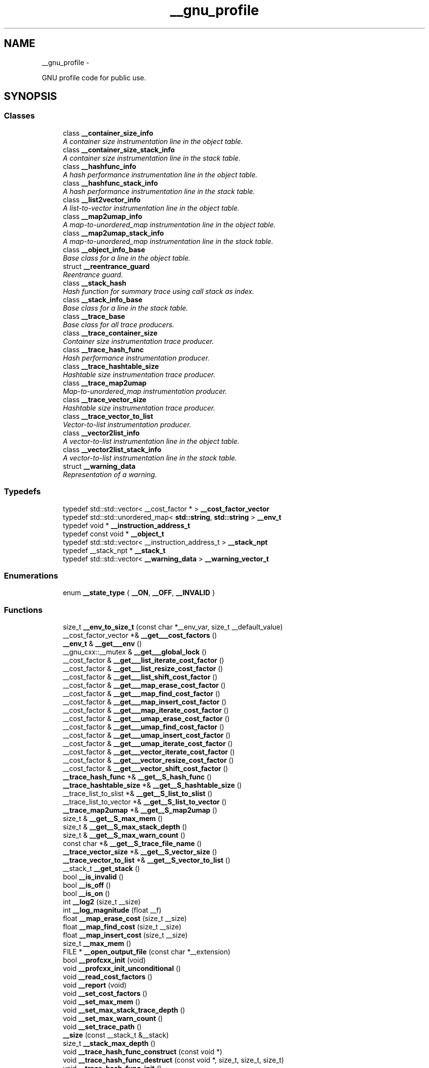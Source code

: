 .TH "__gnu_profile" 3 "Sun Oct 10 2010" "libstdc++" \" -*- nroff -*-
.ad l
.nh
.SH NAME
__gnu_profile \- 
.PP
GNU profile code for public use.  

.SH SYNOPSIS
.br
.PP
.SS "Classes"

.in +1c
.ti -1c
.RI "class \fB__container_size_info\fP"
.br
.RI "\fIA container size instrumentation line in the object table. \fP"
.ti -1c
.RI "class \fB__container_size_stack_info\fP"
.br
.RI "\fIA container size instrumentation line in the stack table. \fP"
.ti -1c
.RI "class \fB__hashfunc_info\fP"
.br
.RI "\fIA hash performance instrumentation line in the object table. \fP"
.ti -1c
.RI "class \fB__hashfunc_stack_info\fP"
.br
.RI "\fIA hash performance instrumentation line in the stack table. \fP"
.ti -1c
.RI "class \fB__list2vector_info\fP"
.br
.RI "\fIA list-to-vector instrumentation line in the object table. \fP"
.ti -1c
.RI "class \fB__map2umap_info\fP"
.br
.RI "\fIA map-to-unordered_map instrumentation line in the object table. \fP"
.ti -1c
.RI "class \fB__map2umap_stack_info\fP"
.br
.RI "\fIA map-to-unordered_map instrumentation line in the stack table. \fP"
.ti -1c
.RI "class \fB__object_info_base\fP"
.br
.RI "\fIBase class for a line in the object table. \fP"
.ti -1c
.RI "struct \fB__reentrance_guard\fP"
.br
.RI "\fIReentrance guard. \fP"
.ti -1c
.RI "class \fB__stack_hash\fP"
.br
.RI "\fIHash function for summary trace using call stack as index. \fP"
.ti -1c
.RI "class \fB__stack_info_base\fP"
.br
.RI "\fIBase class for a line in the stack table. \fP"
.ti -1c
.RI "class \fB__trace_base\fP"
.br
.RI "\fIBase class for all trace producers. \fP"
.ti -1c
.RI "class \fB__trace_container_size\fP"
.br
.RI "\fIContainer size instrumentation trace producer. \fP"
.ti -1c
.RI "class \fB__trace_hash_func\fP"
.br
.RI "\fIHash performance instrumentation producer. \fP"
.ti -1c
.RI "class \fB__trace_hashtable_size\fP"
.br
.RI "\fIHashtable size instrumentation trace producer. \fP"
.ti -1c
.RI "class \fB__trace_map2umap\fP"
.br
.RI "\fIMap-to-unordered_map instrumentation producer. \fP"
.ti -1c
.RI "class \fB__trace_vector_size\fP"
.br
.RI "\fIHashtable size instrumentation trace producer. \fP"
.ti -1c
.RI "class \fB__trace_vector_to_list\fP"
.br
.RI "\fIVector-to-list instrumentation producer. \fP"
.ti -1c
.RI "class \fB__vector2list_info\fP"
.br
.RI "\fIA vector-to-list instrumentation line in the object table. \fP"
.ti -1c
.RI "class \fB__vector2list_stack_info\fP"
.br
.RI "\fIA vector-to-list instrumentation line in the stack table. \fP"
.ti -1c
.RI "struct \fB__warning_data\fP"
.br
.RI "\fIRepresentation of a warning. \fP"
.in -1c
.SS "Typedefs"

.in +1c
.ti -1c
.RI "typedef std::std::vector< __cost_factor * > \fB__cost_factor_vector\fP"
.br
.ti -1c
.RI "typedef std::std::unordered_map< \fBstd::string\fP, \fBstd::string\fP > \fB__env_t\fP"
.br
.ti -1c
.RI "typedef void * \fB__instruction_address_t\fP"
.br
.ti -1c
.RI "typedef const void * \fB__object_t\fP"
.br
.ti -1c
.RI "typedef std::std::vector< __instruction_address_t > \fB__stack_npt\fP"
.br
.ti -1c
.RI "typedef __stack_npt * \fB__stack_t\fP"
.br
.ti -1c
.RI "typedef std::std::vector< \fB__warning_data\fP > \fB__warning_vector_t\fP"
.br
.in -1c
.SS "Enumerations"

.in +1c
.ti -1c
.RI "enum \fB__state_type\fP { \fB__ON\fP, \fB__OFF\fP, \fB__INVALID\fP }"
.br
.in -1c
.SS "Functions"

.in +1c
.ti -1c
.RI "size_t \fB__env_to_size_t\fP (const char *__env_var, size_t __default_value)"
.br
.ti -1c
.RI "__cost_factor_vector *& \fB__get___cost_factors\fP ()"
.br
.ti -1c
.RI "\fB__env_t\fP & \fB__get___env\fP ()"
.br
.ti -1c
.RI "__gnu_cxx::__mutex & \fB__get___global_lock\fP ()"
.br
.ti -1c
.RI "__cost_factor & \fB__get___list_iterate_cost_factor\fP ()"
.br
.ti -1c
.RI "__cost_factor & \fB__get___list_resize_cost_factor\fP ()"
.br
.ti -1c
.RI "__cost_factor & \fB__get___list_shift_cost_factor\fP ()"
.br
.ti -1c
.RI "__cost_factor & \fB__get___map_erase_cost_factor\fP ()"
.br
.ti -1c
.RI "__cost_factor & \fB__get___map_find_cost_factor\fP ()"
.br
.ti -1c
.RI "__cost_factor & \fB__get___map_insert_cost_factor\fP ()"
.br
.ti -1c
.RI "__cost_factor & \fB__get___map_iterate_cost_factor\fP ()"
.br
.ti -1c
.RI "__cost_factor & \fB__get___umap_erase_cost_factor\fP ()"
.br
.ti -1c
.RI "__cost_factor & \fB__get___umap_find_cost_factor\fP ()"
.br
.ti -1c
.RI "__cost_factor & \fB__get___umap_insert_cost_factor\fP ()"
.br
.ti -1c
.RI "__cost_factor & \fB__get___umap_iterate_cost_factor\fP ()"
.br
.ti -1c
.RI "__cost_factor & \fB__get___vector_iterate_cost_factor\fP ()"
.br
.ti -1c
.RI "__cost_factor & \fB__get___vector_resize_cost_factor\fP ()"
.br
.ti -1c
.RI "__cost_factor & \fB__get___vector_shift_cost_factor\fP ()"
.br
.ti -1c
.RI "\fB__trace_hash_func\fP *& \fB__get__S_hash_func\fP ()"
.br
.ti -1c
.RI "\fB__trace_hashtable_size\fP *& \fB__get__S_hashtable_size\fP ()"
.br
.ti -1c
.RI "__trace_list_to_slist *& \fB__get__S_list_to_slist\fP ()"
.br
.ti -1c
.RI "__trace_list_to_vector *& \fB__get__S_list_to_vector\fP ()"
.br
.ti -1c
.RI "\fB__trace_map2umap\fP *& \fB__get__S_map2umap\fP ()"
.br
.ti -1c
.RI "size_t & \fB__get__S_max_mem\fP ()"
.br
.ti -1c
.RI "size_t & \fB__get__S_max_stack_depth\fP ()"
.br
.ti -1c
.RI "size_t & \fB__get__S_max_warn_count\fP ()"
.br
.ti -1c
.RI "const char *& \fB__get__S_trace_file_name\fP ()"
.br
.ti -1c
.RI "\fB__trace_vector_size\fP *& \fB__get__S_vector_size\fP ()"
.br
.ti -1c
.RI "\fB__trace_vector_to_list\fP *& \fB__get__S_vector_to_list\fP ()"
.br
.ti -1c
.RI "__stack_t \fB__get_stack\fP ()"
.br
.ti -1c
.RI "bool \fB__is_invalid\fP ()"
.br
.ti -1c
.RI "bool \fB__is_off\fP ()"
.br
.ti -1c
.RI "bool \fB__is_on\fP ()"
.br
.ti -1c
.RI "int \fB__log2\fP (size_t __size)"
.br
.ti -1c
.RI "int \fB__log_magnitude\fP (float __f)"
.br
.ti -1c
.RI "float \fB__map_erase_cost\fP (size_t __size)"
.br
.ti -1c
.RI "float \fB__map_find_cost\fP (size_t __size)"
.br
.ti -1c
.RI "float \fB__map_insert_cost\fP (size_t __size)"
.br
.ti -1c
.RI "size_t \fB__max_mem\fP ()"
.br
.ti -1c
.RI "FILE * \fB__open_output_file\fP (const char *__extension)"
.br
.ti -1c
.RI "bool \fB__profcxx_init\fP (void)"
.br
.ti -1c
.RI "void \fB__profcxx_init_unconditional\fP ()"
.br
.ti -1c
.RI "void \fB__read_cost_factors\fP ()"
.br
.ti -1c
.RI "void \fB__report\fP (void)"
.br
.ti -1c
.RI "void \fB__set_cost_factors\fP ()"
.br
.ti -1c
.RI "void \fB__set_max_mem\fP ()"
.br
.ti -1c
.RI "void \fB__set_max_stack_trace_depth\fP ()"
.br
.ti -1c
.RI "void \fB__set_max_warn_count\fP ()"
.br
.ti -1c
.RI "void \fB__set_trace_path\fP ()"
.br
.ti -1c
.RI "\fB__size\fP (const __stack_t &__stack)"
.br
.ti -1c
.RI "size_t \fB__stack_max_depth\fP ()"
.br
.ti -1c
.RI "void \fB__trace_hash_func_construct\fP (const void *)"
.br
.ti -1c
.RI "void \fB__trace_hash_func_destruct\fP (const void *, size_t, size_t, size_t)"
.br
.ti -1c
.RI "void \fB__trace_hash_func_init\fP ()"
.br
.ti -1c
.RI "void \fB__trace_hash_func_report\fP (FILE *__f, __warning_vector_t &__warnings)"
.br
.ti -1c
.RI "void \fB__trace_hashtable_size_construct\fP (const void *, size_t)"
.br
.ti -1c
.RI "void \fB__trace_hashtable_size_destruct\fP (const void *, size_t, size_t)"
.br
.ti -1c
.RI "void \fB__trace_hashtable_size_init\fP ()"
.br
.ti -1c
.RI "void \fB__trace_hashtable_size_report\fP (FILE *__f, __warning_vector_t &__warnings)"
.br
.ti -1c
.RI "void \fB__trace_hashtable_size_resize\fP (const void *, size_t, size_t)"
.br
.ti -1c
.RI "void \fB__trace_list_to_set_construct\fP (const void *)"
.br
.ti -1c
.RI "void \fB__trace_list_to_set_destruct\fP (const void *)"
.br
.ti -1c
.RI "void \fB__trace_list_to_set_find\fP (const void *, size_t)"
.br
.ti -1c
.RI "void \fB__trace_list_to_set_insert\fP (const void *, size_t, size_t)"
.br
.ti -1c
.RI "void \fB__trace_list_to_set_invalid_operator\fP (const void *)"
.br
.ti -1c
.RI "void \fB__trace_list_to_set_iterate\fP (const void *, size_t)"
.br
.ti -1c
.RI "void \fB__trace_list_to_slist_construct\fP (const void *)"
.br
.ti -1c
.RI "void \fB__trace_list_to_slist_destruct\fP (const void *)"
.br
.ti -1c
.RI "void \fB__trace_list_to_slist_init\fP ()"
.br
.ti -1c
.RI "void \fB__trace_list_to_slist_operation\fP (const void *)"
.br
.ti -1c
.RI "void \fB__trace_list_to_slist_report\fP (FILE *__f, __warning_vector_t &__warnings)"
.br
.ti -1c
.RI "void \fB__trace_list_to_slist_rewind\fP (const void *)"
.br
.ti -1c
.RI "void \fB__trace_list_to_vector_construct\fP (const void *)"
.br
.ti -1c
.RI "void \fB__trace_list_to_vector_destruct\fP (const void *)"
.br
.ti -1c
.RI "void \fB__trace_list_to_vector_init\fP ()"
.br
.ti -1c
.RI "void \fB__trace_list_to_vector_insert\fP (const void *, size_t, size_t)"
.br
.ti -1c
.RI "void \fB__trace_list_to_vector_invalid_operator\fP (const void *)"
.br
.ti -1c
.RI "void \fB__trace_list_to_vector_iterate\fP (const void *, size_t)"
.br
.ti -1c
.RI "void \fB__trace_list_to_vector_report\fP (FILE *__f, __warning_vector_t &__warnings)"
.br
.ti -1c
.RI "void \fB__trace_list_to_vector_resize\fP (const void *, size_t, size_t)"
.br
.ti -1c
.RI "void \fB__trace_map_to_unordered_map_construct\fP (const void *)"
.br
.ti -1c
.RI "void \fB__trace_map_to_unordered_map_destruct\fP (const void *)"
.br
.ti -1c
.RI "void \fB__trace_map_to_unordered_map_erase\fP (const void *, size_t, size_t)"
.br
.ti -1c
.RI "void \fB__trace_map_to_unordered_map_find\fP (const void *, size_t)"
.br
.ti -1c
.RI "void \fB__trace_map_to_unordered_map_init\fP ()"
.br
.ti -1c
.RI "void \fB__trace_map_to_unordered_map_insert\fP (const void *, size_t, size_t)"
.br
.ti -1c
.RI "void \fB__trace_map_to_unordered_map_invalidate\fP (const void *)"
.br
.ti -1c
.RI "void \fB__trace_map_to_unordered_map_iterate\fP (const void *, size_t)"
.br
.ti -1c
.RI "void \fB__trace_map_to_unordered_map_report\fP (FILE *__f, __warning_vector_t &__warnings)"
.br
.ti -1c
.RI "void \fB__trace_vector_size_construct\fP (const void *, size_t)"
.br
.ti -1c
.RI "void \fB__trace_vector_size_destruct\fP (const void *, size_t, size_t)"
.br
.ti -1c
.RI "void \fB__trace_vector_size_init\fP ()"
.br
.ti -1c
.RI "void \fB__trace_vector_size_report\fP (FILE *, __warning_vector_t &)"
.br
.ti -1c
.RI "void \fB__trace_vector_size_resize\fP (const void *, size_t, size_t)"
.br
.ti -1c
.RI "void \fB__trace_vector_to_list_construct\fP (const void *)"
.br
.ti -1c
.RI "void \fB__trace_vector_to_list_destruct\fP (const void *)"
.br
.ti -1c
.RI "void \fB__trace_vector_to_list_find\fP (const void *, size_t)"
.br
.ti -1c
.RI "void \fB__trace_vector_to_list_init\fP ()"
.br
.ti -1c
.RI "void \fB__trace_vector_to_list_insert\fP (const void *, size_t, size_t)"
.br
.ti -1c
.RI "void \fB__trace_vector_to_list_invalid_operator\fP (const void *)"
.br
.ti -1c
.RI "void \fB__trace_vector_to_list_iterate\fP (const void *, size_t)"
.br
.ti -1c
.RI "void \fB__trace_vector_to_list_report\fP (FILE *, __warning_vector_t &)"
.br
.ti -1c
.RI "void \fB__trace_vector_to_list_resize\fP (const void *, size_t, size_t)"
.br
.ti -1c
.RI "bool \fB__turn\fP (__state_type __s)"
.br
.ti -1c
.RI "bool \fB__turn_off\fP ()"
.br
.ti -1c
.RI "bool \fB__turn_on\fP ()"
.br
.ti -1c
.RI "void \fB__write\fP (FILE *__f, const __stack_t __stack)"
.br
.ti -1c
.RI "void \fB__write_cost_factors\fP ()"
.br
.ti -1c
.RI "\fB_GLIBCXX_PROFILE_DEFINE_DATA\fP (__state_type, __state, __INVALID)"
.br
.in -1c
.SH "Detailed Description"
.PP 
GNU profile code for public use. 
.SH "Typedef Documentation"
.PP 
.SS "typedef std:: std ::\fBunordered_map\fP<\fBstd::string\fP, \fBstd::string\fP> \fB__gnu_profile::__env_t\fP"
.PP
Internal environment. Values can be set one of two ways: 1. In config file 'var = value'. The default config file path is libstdcxx-profile.conf. 2. By setting process environment variables. For instance, in a Bash shell you can set the unit cost of iterating through a map like this: export __map_iterate_cost_factor=5.0. If a value is set both in the input file and through an environment variable, the environment value takes precedence. 
.PP
Definition at line 75 of file profiler_trace.h.
.SH "Function Documentation"
.PP 
.SS "__gnu_cxx::__mutex& __gnu_profile::__get___global_lock ()\fC [inline]\fP"
.PP
Master lock. 
.PP
Definition at line 79 of file profiler_trace.h.
.SS "bool __gnu_profile::__profcxx_init (void)\fC [inline]\fP"
.PP
This function must be called by each instrumentation point. The common path is inlined fully. 
.PP
Definition at line 617 of file profiler_trace.h.
.SS "void __gnu_profile::__report (void)\fC [inline]\fP"
.PP
Final report method, registered with \fBatexit\fP. This can also be called directly by user code, including signal handlers. It is protected against deadlocks by the reentrance guard in \fBprofiler.h\fP. However, when called from a signal handler that triggers while within \fB__gnu_profile\fP (under the guarded zone), no output will be produced. 
.PP
Definition at line 398 of file profiler_trace.h.
.PP
References std::min().
.SH "Author"
.PP 
Generated automatically by Doxygen for libstdc++ from the source code.

